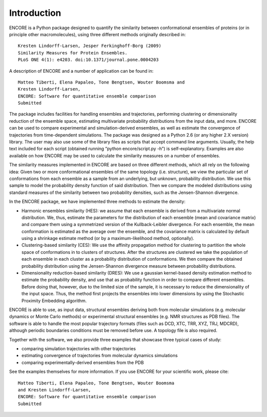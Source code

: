 Introduction
===============

ENCORE is a Python package designed to quantify the similarity between
conformational ensembles of proteins (or in principle other
macromolecules), using three different methods originally described
in:
::
   Kresten Lindorff-Larsen, Jesper Ferkinghoff-Borg (2009) 
   Similarity Measures for Protein Ensembles. 
   PLoS ONE 4(1): e4203. doi:10.1371/journal.pone.0004203

A description of ENCORE and a number of application can be found in:
::
   Matteo Tiberti, Elena Papaleo, Tone Bengtsen, Wouter Boomsma and 
   Kresten Lindorff-Larsen, 
   ENCORE: Software for quantitative ensemble comparison
   Submitted

The package includes facilities for handling ensembles and
trajectories, performing clustering or dimensionality reduction of the
ensemble space, estimating multivariate probability distributions from
the input data, and more. ENCORE can be used to compare experimental
and simulation-derived ensembles, as well as estimate the convergence
of trajectories from time-dependent simulations. The package was
designed as a Python 2.6 (or any higher 2.X version) library. The user
may also use some of the library files as scripts that accept command
line arguments. Usually, the help text included for each script
(obtained running “python encore/script.py -h”) is
self-explanatory. Examples are also available on how ENCORE may be
used to calculate the similarity measures on a number of ensembles.

The similarity measures implemented in ENCORE are based on three
different methods, which all rely on the following idea: Given two or
more conformational ensembles of the same topology (i.e. structure),
we view the particular set of conformations from each ensemble as a
sample from an underlying, but unknown, probability distribution. We
use this sample to model the probability density function of said
distribution. Then we compare the modeled distributions using standard
measures of the similarity between two probability densities, such as
the Jensen-Shannon divergence.
  
In the ENCORE package, we have implemented three methods to estimate
the density:

* Harmonic ensembles similarity (HES): we assume that each ensemble is
  derived from a multivariate normal distribution. We, thus, estimate
  the parameters for the distribution of each ensemble (mean and
  covariance matrix) and compare them using a symmetrized version of
  the Kullback-Leibler divergence. For each ensemble, the mean
  conformation is estimated as the average over the ensemble, and the
  covariance matrix is calculated by default using a shrinkage
  estimate method (or by a maximum-likelihood method, optionally).

* Clustering-based similarity (CES): We use the affinity propagation
  method for clustering to partition the whole space of conformations
  in to clusters of structures. After the structures are clustered we
  take the population of each ensemble in each cluster as a
  probability distribution of conformations. We then compare the
  obtained probability distribution using the Jensen-Shannon
  divergence measure between probability distributions.

* Dimensionality reduction-based similarity (DRES): We use a gaussian
  kernel-based density estimation method to estimate the probability
  density, and use that as probability function in order to compare
  different ensembles. Before doing that, however, due to the limited
  size of the sample, it is necessary to reduce the dimensionality of
  the input space. Thus, the method first projects the ensembles into
  lower dimensions by using the Stochastic Proximity Embedding
  algorithm.

ENCORE is able to use, as input data, structural ensembles deriving
both from molecular simulations (e.g. molecular dynamics or Monte
Carlo methods) or experimental structural ensembles (e.g. NMR
structures as PDB files). The software is able to handle the most
popular trajectory formats (files such as DCD, XTC, TRR, XYZ, TRJ,
MDCRD), although periodic boundaries conditions must be removed before
use. A topology file is also required.

Together with the software, we also provide three examples that
showcase three typical cases of study:

* comparing simulation trajectories with other trajectories 
* estimating convergence of trajectories from molecular dynamics simulations
* comparing  experimentally-derived ensembles from the PDB

See the examples themselves for more information.
If you use ENCORE for your scientific work, please cite:
::
   Matteo Tiberti, Elena Papaleo, Tone Bengtsen, Wouter Boomsma 
   and Kresten Lindorff-Larsen,
   ENCORE: Software for quantitative ensemble comparison
   Submitted

